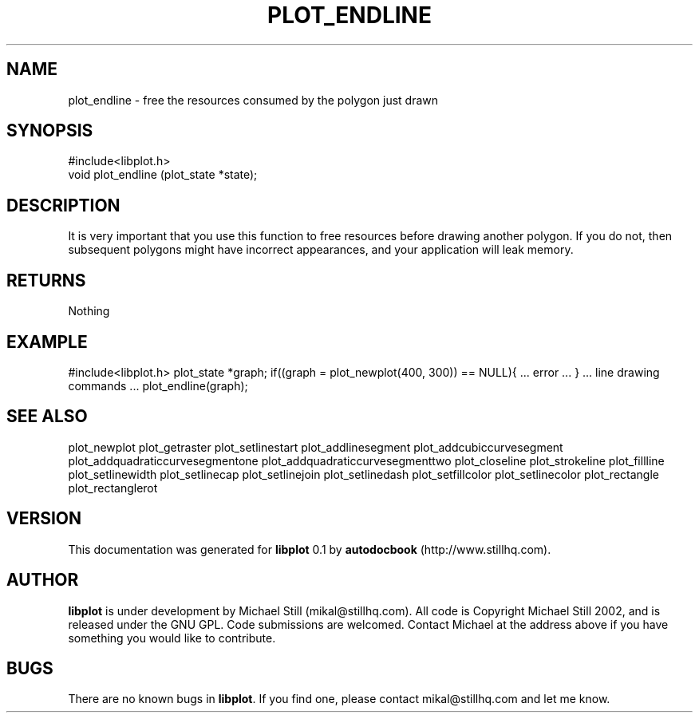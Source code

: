 .\" This manpage has been automatically generated by docbook2man 
.\" from a DocBook document.  This tool can be found at:
.\" <http://shell.ipoline.com/~elmert/comp/docbook2X/> 
.\" Please send any bug reports, improvements, comments, patches, 
.\" etc. to Steve Cheng <steve@ggi-project.org>.
.TH "PLOT_ENDLINE" "3" "29 July 2002" "" ""
.SH NAME
plot_endline \- free the resources consumed by the polygon just drawn
.SH SYNOPSIS

.nf
 #include<libplot.h>
 void plot_endline (plot_state *state);
.fi
.SH "DESCRIPTION"
.PP
It is very important that you use this function to free resources before drawing another polygon. If you do not, then subsequent polygons might have incorrect appearances, and your application will leak memory.
.SH "RETURNS"
.PP
Nothing
.SH "EXAMPLE"
.PP
#include<libplot.h>
plot_state *graph;
if((graph = plot_newplot(400, 300)) == NULL){
\&... error ...
}
\&... line drawing commands ...
plot_endline(graph);
.SH "SEE ALSO"
.PP
plot_newplot plot_getraster plot_setlinestart plot_addlinesegment plot_addcubiccurvesegment plot_addquadraticcurvesegmentone plot_addquadraticcurvesegmenttwo plot_closeline plot_strokeline plot_fillline plot_setlinewidth plot_setlinecap plot_setlinejoin plot_setlinedash plot_setfillcolor plot_setlinecolor plot_rectangle plot_rectanglerot
.SH "VERSION"
.PP
This documentation was generated for \fBlibplot\fR 0.1 by \fBautodocbook\fR (http://www.stillhq.com).
.SH "AUTHOR"
.PP
\fBlibplot\fR is under development by Michael Still (mikal@stillhq.com). All code is Copyright Michael Still 2002,  and is released under the GNU GPL. Code submissions are welcomed. Contact Michael at the address above if you have something you would like to contribute.
.SH "BUGS"
.PP
There  are no known bugs in \fBlibplot\fR. If you find one, please contact mikal@stillhq.com and let me know.
